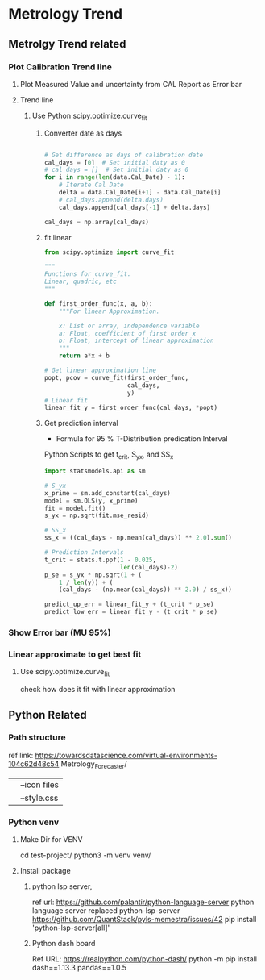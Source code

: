 * Metrology Trend

** Metrolgy Trend related
*** Plot Calibration Trend line
**** Plot Measured Value and uncertainty from CAL Report as Error bar
**** Trend line
***** Use Python scipy.optimize.curve_fit
****** Converter date as days

#+begin_src python

# Get difference as days of calibration date
cal_days = [0]  # Set initial daty as 0
# cal_days = []  # Set initial daty as 0
for i in range(len(data.Cal_Date) - 1):
    # Iterate Cal Date
    delta = data.Cal_Date[i+1] - data.Cal_Date[i]
    # cal_days.append(delta.days)
    cal_days.append(cal_days[-1] + delta.days)

cal_days = np.array(cal_days)

#+end_src

****** fit linear

#+begin_src python
from scipy.optimize import curve_fit

"""
Functions for curve_fit.
Linear, quadric, etc
"""

def first_order_func(x, a, b):
    """For linear Approximation.

    x: List or array, independence variable
    a: Float, coefficient of first order x
    b: Float, intercept of linear approximation
    """
    return a*x + b

# Get linear approximation line
popt, pcov = curve_fit(first_order_func,
                       cal_days,
                       y)
# Linear fit
linear_fit_y = first_order_func(cal_days, *popt)
#+end_src

****** Get prediction interval
	   * Formula for 95 % T-Distribution predication Interval

#+BEGIN_LATEX
The 95% confidence interval for the forecasted values $\hat{y}_0$ of $x$ is

\[ \hat{y}_0 \pm t_{crit} \times \left (
 S_{yx} \cdot \sqrt{1 + \frac{1}{n} + \frac{(x - \bar{x})^2}{SS_x}}
\right ) \]

Where

\begin{align*}
t_{crit} &\:\ \text{Two-tailed inverse of the Student's t-distribution} \\
S_{yx} &\:\ \text{Standard error, line provides a measure of the error in the prediction of $y$ for an individual $x$}\\
n &\:\ \text{Number of samples}\\
x &\:\ \text{Independt variable}\\
\bar{x} &\: \text{Mean of $x$}\\
SS_{x} &\:\ \text{Sum of the squared deviations from the sample mean $x$}
\end{align*}
#+END_LATEX

	   Python Scripts to get t_crit, S_yx, and SS_x

#+begin_src python
import statsmodels.api as sm

# S_yx
x_prime = sm.add_constant(cal_days)
model = sm.OLS(y, x_prime)
fit = model.fit()
s_yx = np.sqrt(fit.mse_resid)

# SS_x
ss_x = ((cal_days - np.mean(cal_days)) ** 2.0).sum()

# Prediction Intervals
t_crit = stats.t.ppf(1 - 0.025,
                     len(cal_days)-2)
p_se = s_yx * np.sqrt(1 + (
    1 / len(y)) + (
    (cal_days - (np.mean(cal_days)) ** 2.0) / ss_x))

predict_up_err = linear_fit_y + (t_crit * p_se)
predict_low_err = linear_fit_y - (t_crit * p_se)
#+end_src


*** Show Error bar (MU 95%)
*** Linear approximate to get best fit
**** Use scipy.optimize.curve_fit
	 check how does it fit with linear approximation



** Python Related

*** Path structure
   ref link: https://towardsdatascience.com/virtual-environments-104c62d48c54
   Metrology_Forecaster/
   |-- data: raw Data to laod
   |-- develop: Org file realted to
   |-- src: Scripts
   |-- venv: python verital Environments
   |-- assets/
   |   |--icon files
   |   |--style.css

*** Python venv
**** Make Dir for VENV
	 cd test-project/
	 python3 -m venv venv/
**** Install package
***** python lsp server,
	 ref url: https://github.com/palantir/python-language-server
	 python language server replaced python-lsp-server
	 https://github.com/QuantStack/pyls-memestra/issues/42
	 pip install 'python-lsp-server[all]'
***** Python dash board
	  Ref URL: https://realpython.com/python-dash/
	  python -m pip install dash==1.13.3 pandas==1.0.5
